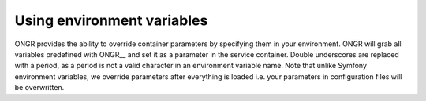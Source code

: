 ======================================
Using environment variables
======================================

ONGR provides the ability to override container parameters by specifying them in your environment.
ONGR will grab all variables predefined with ONGR__ and set it as a parameter in the service container.
Double underscores are replaced with a period, as a period is not a valid character in an environment variable name.
Note that unlike Symfony environment variables, we override parameters after everything is loaded i.e. your parameters in configuration files will be overwritten.
